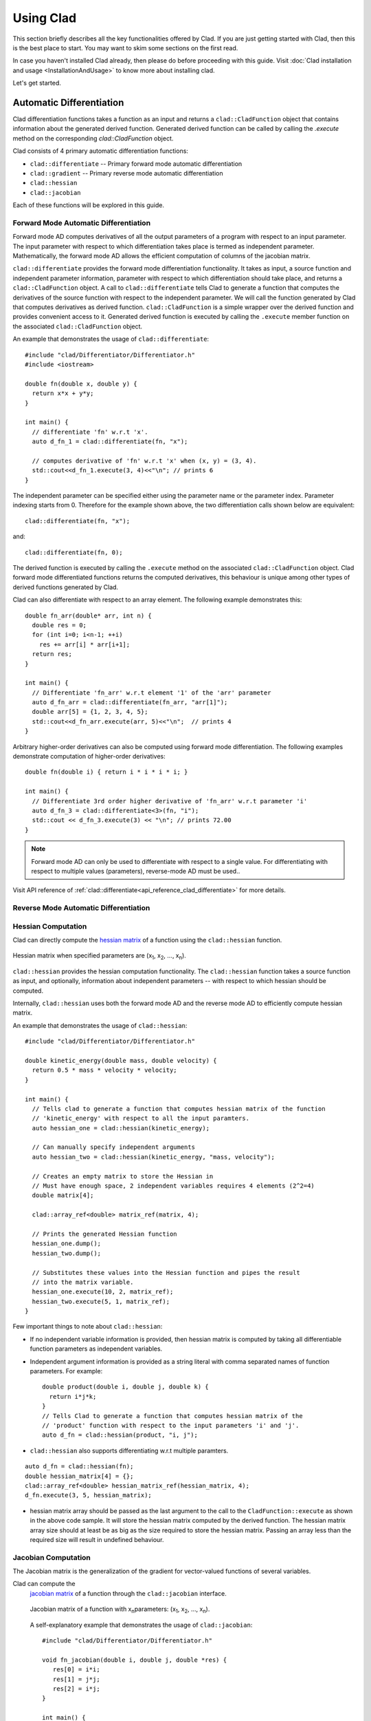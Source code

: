 Using Clad
***********

This section briefly describes all the key functionalities offered by Clad.
If you are just getting started with Clad, then this is the best place to start.
You may want to skim some sections on the first read. 

In case you haven't installed Clad already, then please do before proceeding 
with this guide. Visit :doc:`Clad installation and usage <InstallationAndUsage>` 
to know more about installing clad.

Let's get started.

Automatic Differentiation
===========================

Clad differentiation functions takes a function as an input and returns a 
``clad::CladFunction`` object that contains information about the generated 
derived function. Generated derived function can be called by calling the 
`.execute` method on the corresponding `clad::CladFunction` object.

Clad consists of 4 primary automatic differentiation functions:

- ``clad::differentiate`` -- Primary forward mode automatic differentiation
- ``clad::gradient`` -- Primary reverse mode automatic differentiation
- ``clad::hessian``
- ``clad::jacobian``

Each of these functions will be explored in this guide.

.. todo::

   Perhaps add example use before proceeding with different differentiation modes.


Forward Mode Automatic Differentiation
----------------------------------------

Forward mode AD computes derivatives of all the output parameters of a program with 
respect to an input parameter. The input parameter with respect to which differentiation
takes place is termed as independent parameter. 
Mathematically, the forward mode AD allows the efficient computation of columns of 
the jacobian matrix.

``clad::differentiate`` provides the forward mode differentiation functionality. 
It takes as input, a source function and independent parameter information,
parameter with respect to which differentiation should take place, and returns a ``clad::CladFunction`` object. 
A call to ``clad::differentiate`` tells Clad to generate a function that computes the 
derivatives of the source function with respect to the independent parameter. We will
call the function generated by Clad that computes derivatives as derived function. 
``clad::CladFunction`` is a simple wrapper over the derived function and provides convenient access to it.
Generated derived function is executed by calling the ``.execute`` member 
function on the associated ``clad::CladFunction`` object.

An example that demonstrates the usage of 
``clad::differentiate``::

   #include "clad/Differentiator/Differentiator.h"
   #include <iostream>

   double fn(double x, double y) {
     return x*x + y*y;
   }

   int main() {
     // differentiate 'fn' w.r.t 'x'.
     auto d_fn_1 = clad::differentiate(fn, "x");
  
     // computes derivative of 'fn' w.r.t 'x' when (x, y) = (3, 4).
     std::cout<<d_fn_1.execute(3, 4)<<"\n"; // prints 6
   }

The independent parameter can be specified either using the parameter name or
the parameter index. Parameter indexing starts from 0. Therefore for 
the example shown above, the two differentiation calls shown below are
equivalent::

  clad::differentiate(fn, "x");

and:: 
  
  clad::differentiate(fn, 0);

The derived function is executed by calling the ``.execute`` method on the associated ``clad::CladFunction`` object. 
Clad forward mode differentiated functions returns the computed derivatives,
this behaviour is unique among other types of derived functions generated by Clad.

Clad can also differentiate with respect to an array element. The following
example demonstrates this::

  double fn_arr(double* arr, int n) {
    double res = 0;
    for (int i=0; i<n-1; ++i)
      res += arr[i] * arr[i+1];
    return res;
  }

  int main() {
    // Differentiate 'fn_arr' w.r.t element '1' of the 'arr' parameter
    auto d_fn_arr = clad::differentiate(fn_arr, "arr[1]");
    double arr[5] = {1, 2, 3, 4, 5};
    std::cout<<d_fn_arr.execute(arr, 5)<<"\n";  // prints 4
  }

Arbitrary higher-order derivatives can also be computed using forward mode 
differentiation. The following examples demonstrate computation of higher-order derivatives::

  double fn(double i) { return i * i * i * i; }

  int main() {
    // Differentiate 3rd order higher derivative of 'fn_arr' w.r.t parameter 'i'
    auto d_fn_3 = clad::differentiate<3>(fn, "i");
    std::cout << d_fn_3.execute(3) << "\n"; // prints 72.00
  }

.. note::

   Forward mode AD can only be used to differentiate with respect to a single 
   value. For differentiating with respect to multiple values (parameters), 
   reverse-mode AD must be used..
  
Visit API reference of :ref:`clad::differentiate<api_reference_clad_differentiate>`
for more details.

Reverse Mode Automatic Differentiation
----------------------------------------

Hessian Computation
----------------------

Clad can directly compute the 
`hessian matrix <https://en.wikipedia.org/wiki/Hessian_matrix>`_ of a
function using the ``clad::hessian`` function.

.. figure:: ../_static/hessian-matrix.png
  :width: 400
  :align: center
  :alt: Hessian matrix image taken from wikipedia
  
  Hessian matrix when specified parameters are 
  (x\ :sub:`1`\ , x\ :sub:`2`\ , ..., x\ :sub:`n`\ ).

``clad::hessian`` provides the hessian computation functionality. 
The ``clad::hessian`` function takes a source function as input, and optionally, 
information about independent parameters -- with respect to which hessian should be computed.

Internally, ``clad::hessian`` uses both the forward mode AD and the 
reverse mode AD to efficiently compute hessian matrix.  

An example that demonstrates the usage of ``clad::hessian``::

  #include "clad/Differentiator/Differentiator.h"

  double kinetic_energy(double mass, double velocity) {
    return 0.5 * mass * velocity * velocity;
  }

  int main() {
    // Tells clad to generate a function that computes hessian matrix of the function 
    // 'kinetic_energy' with respect to all the input paramters.
    auto hessian_one = clad::hessian(kinetic_energy);

    // Can manually specify independent arguments
    auto hessian_two = clad::hessian(kinetic_energy, "mass, velocity");

    // Creates an empty matrix to store the Hessian in
    // Must have enough space, 2 independent variables requires 4 elements (2^2=4)
    double matrix[4];

    clad::array_ref<double> matrix_ref(matrix, 4);

    // Prints the generated Hessian function
    hessian_one.dump();
    hessian_two.dump();

    // Substitutes these values into the Hessian function and pipes the result
    // into the matrix variable.
    hessian_one.execute(10, 2, matrix_ref);
    hessian_two.execute(5, 1, matrix_ref);
  }

Few important things to note about ``clad::hessian``:

- If no independent variable information is provided, then hessian matrix is 
  computed by taking all differentiable function parameters as independent
  variables.

- Independent argument information is provided as a string literal with comma
  separated names of function parameters. For example::

    double product(double i, double j, double k) {
      return i*j*k;
    }
    // Tells Clad to generate a function that computes hessian matrix of the
    // 'product' function with respect to the input parameters 'i' and 'j'.
    auto d_fn = clad::hessian(product, "i, j");

- ``clad::hessian`` also supports differentiating w.r.t multiple paramters.

::
  
  auto d_fn = clad::hessian(fn);
  double hessian_matrix[4] = {};
  clad::array_ref<double> hessian_matrix_ref(hessian_matrix, 4);
  d_fn.execute(3, 5, hessian_matrix);

- hessian matrix array should be passed as the last argument to the call 
  to the ``CladFunction::execute`` as shown in the above code sample. It will store the hessian matrix computed 
  by the derived function. The hessian matrix array size should at least be as big as the size 
  required to store the hessian matrix. Passing an array less than the required size will result in undefined behaviour.

.. todo::

   Add details for computing hessian of array ranges.

Jacobian Computation
----------------------

The Jacobian matrix is the generalization of the gradient for vector-valued functions of several variables.

Clad can compute the 
 `jacobian matrix <https://en.wikipedia.org/wiki/Jacobian_matrix_and_determinant>`_ of a
 function through the ``clad::jacobian`` interface.

 .. figure:: ../_static/jacobian-matrix.png
   :width: 400
   :align: center
   :alt: Jacobian matrix image taken from Wikipedia

   Jacobian matrix of a function with x\ :sub:`n`\ parameters:  
   (x\ :sub:`1`\ , x\ :sub:`2`\ , ..., x\ :sub:`n`\ ).


 A self-explanatory example that demonstrates the usage of ``clad::jacobian``::

   #include "clad/Differentiator/Differentiator.h"

   void fn_jacobian(double i, double j, double *res) {
      res[0] = i*i;
      res[1] = j*j;
      res[2] = i*j;
   }

   int main() {
     // Generates all first-order partial derivatives columns of a Jacobian matrix
     // and stores CallExprs to them inside a single function 
     auto jacobian = clad::jacobian(fn_jacobian);

     // Creates an empty matrix to store the Jacobian in
     // Must have enough space, 2 columns (independent variables) times 3 rows (2*3=6)
     double matrix[6];

     // Prints the generated Hessian function
     jacobian.dump();

     // Substitutes these values into the Jacobian function and pipes the result
     // into the matrix variable.
     double res[3] = {0, 0, 0};
     jacobian.execute(3, 5, res, matrix);
   }

 Few important things to note through this example:

 - ``clad::jacobian`` supports differentiating w.r.t multiple paramters.

 - The array that will store the computed jacobian matrix needs to be passed as the 
   last argument to ``CladFunction::execute`` call. The array size 
   needs to be greater or equal to the size required to store the jacobian matrix. 
   Passing an array of a smaller size will result in undefined behaviour.

Array Support 
----------------
Clad currently supports differentiating arrays for forward, reverse, hessian and error estimation modes. The interface
for these vary a bit.

Forward mode: The interface requires the user to provide the exact index of the array for which the function is to
be differentiated. The interface of the diff function remains the same as before. An example is given below::

    #include "clad/Differentiator/Differentiator.h"

    double f (double arr[4]) { return arr[0] * arr[1] * arr[2] * arr[3]; }

    int main() {
        // Differentiating the function f w.r.t arr[1] :
        auto f_diff = clad::differentiate(f, "arr[1]");

        double arr[4] = {1, 2, 3, 4};
        // Pass the input to f to the execute function
        // The output is stored in a variable with the same type as the return type of f
        double f_dx = f_diff.execute(arr);

        printf("df/darr[2] = %g\n", f_dx);
    }

Reverse mode: The interface doesn't require any specific index to be mentioned. The interface of the diff function
requires you to pass `clad::array_ref<T>` for the independent variables after you pass the inputs to the original
function. The `T` here is the return type of the original function. The example below will explain it better::

    #include "clad/Differentiator/Differentiator.h"

    double g(double x, double arr[2]) { return x * arr[0] + x * arr[1]; }

    int main() {
        // Differentiating g w.r.t all the input variables (x, arr)
        auto g_grad = clad::gradient(g);

        double x = 2, arr[2] = { 1, 2 };
        // Create memory for the output of differentiation
        double dx = 0, darr[2] = { 0 };

        // Create an clad::array_ref out of darr, no need to create an
        // array_ref for dx we can just pass the pointer to dx
        clad::array_ref<double> darr_ref(darr, 2);

        // The inputs to the original function g (i.e x and arr) are passed
        // followed by the variables to store the output (i.e dx and darr)
        g_grad.execute(x, arr, &dx, darr_ref);

        printf("dg/dx = %g \ndg/darr = { %g, %g } \n", dx, darr[0], darr[1]);
    }

Hessian Mode: The interface requires the indexes of the array being differentiated to be mentioned explicitly even if
you are trying to differentiate w.r.t the whole array. The interface of the diff function requires you to pass an
`clad::array_ref<T>` after passing the inputs to the original function. The `T` is the return type of the original
function and the size of the `clad::array_ref` should be at least the square of the number of independent variables
(each index of an array is counted as one independent variable). Example::

    #include "clad/Differentiator/Differentiator.h"

    double h(double x, double arr[3]) { return x * arr[0] * arr[1] * arr[2]; }

    int main() {
        // Differentiating h w.r.t all the input variables (x, arr)
        // Note that the array and the indexes are explicitly mentioned even though all the indexes (0, 1 and 2)
        // are being differentiated
        auto h_hess = clad::hessian(h, "x, arr[0:2]");

        double x = 2, arr[3] = { 1, 2, 3 };

        // Create memory for the hessian matrix
        // The minimum required size of the matrix is the square of the
        // number of independent variables
        // Since there are 3 indexes of the array and a scalar variable
        // the total number of independent variables are 4
        double mat[16];

        // Create a clad::array_ref for the matrix
        clad::array_ref<double> mat_ref(mat, 16);

        // The inputs to the original function h (i.e x and arr) are passed
        // followed by the output matrix
        h_hess.execute(x, arr, mat_ref);

        printf("hessian matrix: \n"
               "{ %g, %g, %g, %g\n"
               "  %g, %g, %g, %g\n"
               "  %g, %g, %g, %g\n"
               "  %g, %g, %g, %g }\n",
                mat[0], mat[1], mat[2], mat[3],
                mat[4], mat[5], mat[6], mat[7],
                mat[8], mat[9], mat[10], mat[11],
                mat[12], mat[13], mat[14], mat[15]);
    }

Error estimation: This interface is the same as with reverse mode.

Differentiating Functors and Lambdas
-------------------------------------

Despite significant differences, differentiating functors and lambda
expressions is remarkably similar to differentiating ordinary functions.
Similarly, computing the hessian matrix and jacobian matrix of functors and
lambda expressions is also similar to computing hessian matrix and 
jacobian matrix of ordinary functions.

Differentiating functors and lambdas means differentiating the call operator 
(operator()) member function defined by the functor and lambda type and 
executing the differentiated function using a reference to the functor object.

An example that demonstrates the differentiation of functors::

  #include "clad/Differentiator/Differentiator.h"
  
  // A class type with user-defined call operator
  class Equation {
    double m_x, m_y;
  
    public:
    Equation(double x, double y) : m_x(x), m_y(y) {}
    double operator()(double i, double j) {
      return m_x*i*j + m_y*i*j;
    }
    void setX(double x) {
      m_x = x;
    }
  };
  
  int main() {
    Equation E(3, 5);
  
    // Functor is an object of any type which have user defined call operator.
    //
    // Clad differentiation functions can directly differentiate functors.
    // Functors can be passed to clad differentiation functions in two distinct
    // ways:
  
    // 1) Pass by reference
    // differentiates 'E' wrt parameter 'i'
    // object 'E' is saved in the 'CladFunction' object 'd_E'
    auto d_E = clad::differentiate(E, "i");
  
    // 2) Pass as pointers
    // differentiates 'E' wrt parameter 'i'
    // object 'E' is saved in the 'CladFunction' object 'd_E_pointer'
    auto d_E_pointer = clad::differentiate(&E, "i");
  
    // calculate differentiation of 'E' when (i, j) = (7, 9)
    double res1 = d_E.execute(7, 9);  // prints 66
    double res2 = d_E_pointer.execute(7, 9);  // prints 66
  }

Functors and lambda expressions can be passed both by reference and by pointers.
Therefore, the two differentiation calls shown below are equivalent::

  Experiment E;  // a functor
  // passing function by reference
  auto d_E = clad::differentiate(E, "i");

and::

  Experiment E;  // a functor
  // passing function by pointer
  auto d_E = clad::differentiate(&E, "i");

An example that demonstrates differentiation of lambda expressions::

  int main() {
    auto lambda = [](double i, double j) {
      return i*j;
    };
    // Pass by reference
    auto lambda_grad = clad::gradient(lambda);
    // Can be passed by pointer as well!!
    auto lambda_grad_pointer = clad::gradient(&lambda);

    double d_i_1, d_j_1, d_i_2, d_j_2;
    d_i_1 = d_j_1 = d_i_2 = d_j_2 = 0;

    lambda_grad.execute(3, 5, &d_i_1, &d_j_1);
    lambda_grad_pointer.execute(3, 5, &d_i_2, &d_j_2);

    std::cout<<d_i_1<<" "<<d_j_1<<"\n"; // prints 5 3
    std::cout<<d_i_2<<" "<<d_j_2<<"\n"; // prints 5 3
  }

.. note::

   Functor class should not contain multiple overloaded call operators. 
   This restriction will be removed in the future.  

Differentiable Class Types
----------------------------

.. note:: 

   This feature is currently experimental. Expect some adventures while
   using it. If you do decide to go on this adventure, please consider giving 
   your review as well on how we can improve this functionality.

One of the main goals of Clad is to be able to differentiate existing codebases
with minimal boilerplate code. Most existing codebases invariably use several
data structures for representing different information at various stages of computations.
Thus, we are adding support for differentiating class type objects for convenient and effective
differentiation of existing codebases. 

Before going any further, let's first understand how data structures and functions 
relate to their mathematical counterparts, and what does it mean for a data structure or a function
to be differentiable.
As per the principles of calculus and from purely mathematical perspective, only mathematical functions, are 
differentiable. Intuitively, data structures represent a mathematical space, and are thus, not 
differentiable from mathematical point of view. On the other hand, functions represent mathematical functions and can thus,
be differentiable. Please note that not all functions represent a mathematical space. We will call a function, a differentiable function, if it represents a mathematical function 
and can be differentiated.
We will call a type, a differentiable type, if Clad can perform calculus on the 
values of this type. A differentiable function should only use differentiable types
in its definition. 

.. math::

   F : X \longrightarrow Y

where

.. math::

   X = (x_0, x_1, x_2, ...) \\
   Y = (y_0, y_1, y_2, ...)


For a class type to be differentiable, it should satisfy the following rules:

- Represent a real vector space.
- Have a default constructor that zero initialises the object of
  the class.
  Class objects initialised by the default constructor should represent
  0 tangent vector -- that is, all real data members should be equal to 0.
- Copy initialisation should perform deep copy initialisation. For example, 
  after performing the initialisation ``a(b)``:, 1) there should be no shared 
  resource between ``a`` and ``b``, and 2) values of all the associated data
  members of ``a`` and ``b`` should be equal.
- Assignment operator should performs deep copy. 
  For example, after performing the assignment ``a = b;``: there should be no 
  shared resource between ``a`` and ``b``; and values of all the associated data
  members of ``a`` and ``b`` should be equal.
  

In general, type of derivative of a variable of type 'YType' with respect to
a variable of type 'XType' is a function of both 'YType' and 'XType'. Therefore,
:math:`DerivativeType = f(YType, XType)`. Intuitively, derivative type should be
able to represent all the derivatives that are obtained on differentiating a variable
``y`` with respect to a variable ``x``. We will obtain more than one derivative if either
or both of ``x`` and ``y`` are aggregate types.

In case when both ``y`` and ``x`` are built-in scalar numerical type, as your 
intuition probably suggests, the derivative type is also a built-in scalar 
numerical type. Things get more complicated when one or both the types
are aggregate types. When used in a computation, aggregate types -- or more generally, 
class types -- represent a mathematical space. In the specific case when either of ``y`` 
or ``x`` is a built-in numerical scalar type, the derivative type can be considered
to be the other type. For example, consider the following aggregate type::

  struct Vector {
    double data[5];
  };

If we are differentiating a variable ``v`` of type ``Vector`` with respect to a variable ``x`` of type ``double``.
Then, the derivative is of the ``Vector`` type. Mathematically, let ``Vector`` represents
a vector space :math:`V`, then the following relations holds true:

.. math::
  x \in \mathbb{R} \\
  v \in V \\
  \pdv{v}{x} \in V

If :math:`\pdv{v}{x}` is stored in a variable `d_v`. Then we can access the individual 
derivatives as follows::

  d_v.data[0];  // derivative of v.data[0] w.r.t x
  d_v.data[1];  // derivative of v.data[1] w.r.t x
  .. and so on ..

Similarly, in the case of differentiating a variable ``y`` of type ``double`` with respect to a variable ``v`` of type ``Vector``,
the derivative, ``d_v``, is again of the ``Vector`` type. But the derivatives represented by the elements of ``d_v.data``` have changed.
In this case, the elements of ``d_v.data`` represent derivative of ``y`` with respect to each of the elements of ``v.data``.

If :math:`\pdv{x}{v}` is stored in a variable ``d_v``. Then we can access the individual derivatives as follows::

  d_v.data[0];  // derivative of x w.r.t v.data[0]
  d_v.data[1];  // derivative of x w.r.t v.data[1]
  .. and so on ..

Currently, class type support have the following limitations:

- Calls to member functions are not supported
- Calls to overloaded operators are not supported
- Initialising class type variables using non-default constructors that take 
  non-literal arguments (non-zero derivatives) are not supported.
- Class cannot have pointer or reference data members.

Class type support is under active development and thus, most of these 
limitations will be removed soon.

Specifying Custom Derivatives
-------------------------------

At times Clad may be unable to differentiate your function (e.g. if its definition is 
in a library and the source code is not available) or an efficient/more numerically 
stable expression for derivatives may be known that couldn't be computed just by applying 
the rules of automatic differentiation. In such cases, it is useful 
to be able to specify custom derivatives for the function.

Clad supports this functionality by allowing the user to specify their own custom derivatives
pushforward and pullback functions in the namespace ``clad::custom_derivatives::``. 
For a function ``FNAME`` one can specify:

- a custom derivative pushforward function by defining a function
  ``FNAME_pushforward`` inside the namespace ``clad::custom_derivatives::``.
- a custom derivative pullback function by defining a function
  ``FNAME_pullback`` inside the namespace ``clad::custom_derivatives::``.

When Clad will encounter a function ``FNAME``, it will first search for a 
suitable custom derivative function definition within the custom_derivatives namespace. 
Provided no definition was found, Clad will proceed to automatically derive the function.

Please read :ref:`Pushforward and Pullback Functions` section to get better understanding 
of them.

.. note::

   Currently, there is no way of specifying custom derivative function for 
   member functions. This limitation will be removed soon.

Example:

- Suppose that you have a function ``my_pow(x, y)`` which computes ``x`` to 
  the power of ``y``. In this example, Clad is not able to differentiate ``my_pow``'s 
  body 
  (e.g. it calls an external library or uses some non-differentiable approximation)::

    double my_pow(double x, double exponent) { // something non-differentiable here... }

However, the analytical formulas of its derivatives are known, thus one can easily 
specify custom derivatives::

  namespace clad {
    namespace custom_derivatives {
      double my_pow_pullback(double x, double exponent, double d_x,
                             double d_exponent) {
        return exponent * my_pow(x, exponent - 1) * d_x +
               (my_pow(x, exponent) * ::std::log(x)) * d_exponent;
      }
    } 
  } 

Moreover, a custom gradient can be specified::

  namespace clad {
    namespace custom_derivatives {
      void my_pow_pullback(double x, double exponent, double d_y,
                           clad::array_ref<double> d_x,
                           clad::array_ref<double> exponent) {
        double t = my_pow(x, exponent-1);
        *d_x += t * d_y;
        *d_exponent += t * x * ::std::log(x) * d_y;
      }
    }
  }

Whenever Clad will encounter ``my_pow`` inside a differentiated function, it 
will first try to find and use the provided custom derivative funtion before
attempting to automatically differentiate it.

.. note::
   Clad provides custom derivatives for some mathematical functions from ``<cmath>`` by default.


Numerical Differentiation Fallback
====================================

In the cases that Clad is unable to differentiate a function by itself or cannot see the function's definition, it will 
numerically differentiate the function. Clad uses the `Five-Point Stencil Method <https://en.wikipedia.org/wiki/Five-point_stencil>`_ 
with support for differentiating most scalar or array (pointer) types. For a comprehensive demo on numerically 
differentiating custom/user-defined types, you can checkout the following `demo <https://github.com/vgvassilev/clad/blob/master/demos/CustomTypeNumDiff.cpp>`_.   

This default behavior can be disabled by passing the `-DCLAD_NO_NUM_DIFF` flag during the compilation of 
your programs. This will cause Clad to fail and error out if it encounters something non-differentiable. 
Another interesting bit of information that can be solicited from numerical differentiation calls is error information. 
Since numerical differentiation is only a way to estimate the derivative, it is essential to keep track of any associated 
errors. Error estimates from numerical differentiation calls can be printed to stdout using the `-fprint-num-diff-errors` 
compilation flag. This flag is overridden by the `-DCLAD_NO_NUM_DIFF` flag.

Error Estimation
======================

Clad is capable of annotating a given function with floating point error estimation code using reverse mode AD. 
An interface similar to `clad::gradient(f)` is provided as follows:

`clad::estimate_error(f)`, where `f` is a pointer to the function or method to be annotated with floating point 
error estimation code.

The function signature of the generated code is the same as from `clad::gradient(f)` with an extra argument at 
the end of type `double&`, which returns the total floating point error in the function by reference. For a user 
function `double f(double, double)` example usage is described below::

  double f(double x, double y) {
    double z;
    z = x + y;
    return z
  }
  
  int main() {
    // Generate the floating point error estimation code for 'f'.
    auto df = clad::estimate_error(f);
    // Print the generated code to standard output.
    df.dump();
    // Declare the necessary variables.
    double x, y, d_x, d_y, final_error = 0;
    // Finally call execute on the generated code.
    df.execute(x, y, &d_x, &d_y, final_error);
    // After this, 'final_error' contains the floating-point error in function 'f'.
  }

The above example generates the floating point error estimation code using an in-built taylor approximation model. 
However, Clad is capable of using any user defined custom model, for information on how to use you own custom model, 
please visit this `demo <https://github.com/vgvassilev/clad/tree/master/demos/ErrorEstimation/CustomModel>`_. 
This `tutorial <https://compiler-research.org/tutorials/fp_error_estimation_clad_tutorial/>`_
provides a comprehensive guide on building your own custom models and understanding the working behind the error 
estimation framework.

Debug functionalities
======================


